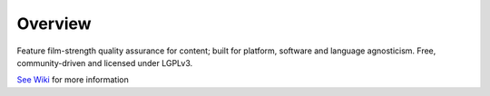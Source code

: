 Overview
========

Feature film-strength quality assurance for content; built for platform, software and language agnosticism. Free, community-driven and licensed under LGPLv3.

`See Wiki`_ for more information

.. _`See Wiki`: https://github.com/abstractfactory/pyblish/wiki
